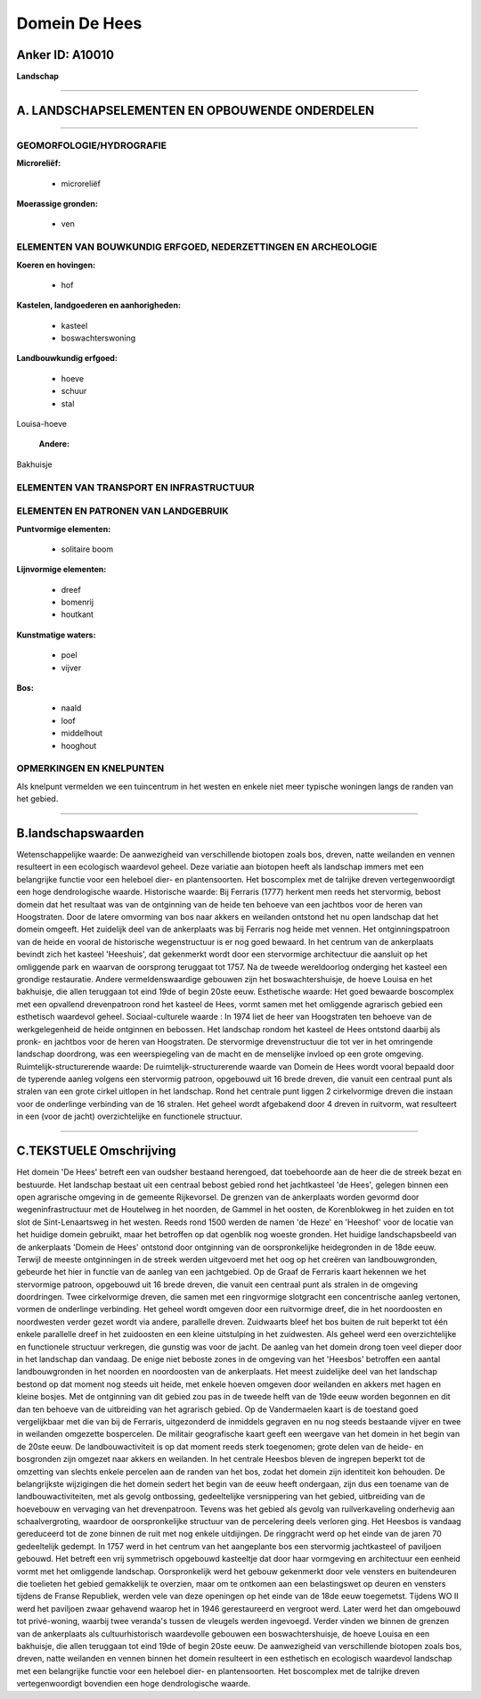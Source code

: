 Domein De Hees
==============

Anker ID: A10010
----------------

**Landschap**

--------------

A. LANDSCHAPSELEMENTEN EN OPBOUWENDE ONDERDELEN
-----------------------------------------------

--------------

GEOMORFOLOGIE/HYDROGRAFIE
~~~~~~~~~~~~~~~~~~~~~~~~~

**Microreliëf:**

 * microreliëf


**Moerassige gronden:**

 * ven



ELEMENTEN VAN BOUWKUNDIG ERFGOED, NEDERZETTINGEN EN ARCHEOLOGIE
~~~~~~~~~~~~~~~~~~~~~~~~~~~~~~~~~~~~~~~~~~~~~~~~~~~~~~~~~~~~~~~

**Koeren en hovingen:**

 * hof


**Kastelen, landgoederen en aanhorigheden:**

 * kasteel
 * boswachterswoning


**Landbouwkundig erfgoed:**

 * hoeve
 * schuur
 * stal


Louisa-hoeve

 **Andere:**
Bakhuisje

ELEMENTEN VAN TRANSPORT EN INFRASTRUCTUUR
~~~~~~~~~~~~~~~~~~~~~~~~~~~~~~~~~~~~~~~~~

ELEMENTEN EN PATRONEN VAN LANDGEBRUIK
~~~~~~~~~~~~~~~~~~~~~~~~~~~~~~~~~~~~~

**Puntvormige elementen:**

 * solitaire boom


**Lijnvormige elementen:**

 * dreef
 * bomenrij
 * houtkant

**Kunstmatige waters:**

 * poel
 * vijver


**Bos:**

 * naald
 * loof
 * middelhout
 * hooghout



OPMERKINGEN EN KNELPUNTEN
~~~~~~~~~~~~~~~~~~~~~~~~~

Als knelpunt vermelden we een tuincentrum in het westen en enkele niet
meer typische woningen langs de randen van het gebied.

--------------

B.landschapswaarden
-------------------

Wetenschappelijke waarde:
De aanwezigheid van verschillende biotopen zoals bos, dreven, natte
weilanden en vennen resulteert in een ecologisch waardevol geheel. Deze
variatie aan biotopen heeft als landschap immers met een belangrijke
functie voor een heleboel dier- en plantensoorten. Het boscomplex met de
talrijke dreven vertegenwoordigt een hoge dendrologische waarde.
Historische waarde:
Bij Ferraris (1777) herkent men reeds het stervormig, bebost domein
dat het resultaat was van de ontginning van de heide ten behoeve van een
jachtbos voor de heren van Hoogstraten. Door de latere omvorming van bos
naar akkers en weilanden ontstond het nu open landschap dat het domein
omgeeft. Het zuidelijk deel van de ankerplaats was bij Ferraris nog
heide met vennen. Het ontginningspatroon van de heide en vooral de
historische wegenstructuur is er nog goed bewaard. In het centrum van de
ankerplaats bevindt zich het kasteel 'Heeshuis', dat gekenmerkt wordt
door een stervormige architectuur die aansluit op het omliggende park en
waarvan de oorsprong teruggaat tot 1757. Na de tweede wereldoorlog
onderging het kasteel een grondige restauratie. Andere
vermeldenswaardige gebouwen zijn het boswachtershuisje, de hoeve Louisa
en het bakhuisje, die allen teruggaan tot eind 19de of begin 20ste eeuw.
Esthetische waarde: Het goed bewaarde boscomplex met een opvallend
drevenpatroon rond het kasteel de Hees, vormt samen met het omliggende
agrarisch gebied een esthetisch waardevol geheel.
Sociaal-culturele waarde : In 1974 liet de heer van Hoogstraten ten
behoeve van de werkgelegenheid de heide ontginnen en bebossen. Het
landschap rondom het kasteel de Hees ontstond daarbij als pronk- en
jachtbos voor de heren van Hoogstraten. De stervormige drevenstructuur
die tot ver in het omringende landschap doordrong, was een
weerspiegeling van de macht en de menselijke invloed op een grote
omgeving.
Ruimtelijk-structurerende waarde:
De ruimtelijk-structurerende waarde van Domein de Hees wordt vooral
bepaald door de typerende aanleg volgens een stervormig patroon,
opgebouwd uit 16 brede dreven, die vanuit een centraal punt als stralen
van een grote cirkel uitlopen in het landschap. Rond het centrale punt
liggen 2 cirkelvormige dreven die instaan voor de onderlinge verbinding
van de 16 stralen. Het geheel wordt afgebakend door 4 dreven in
ruitvorm, wat resulteert in een (voor de jacht) overzichtelijke en
functionele structuur.

--------------

C.TEKSTUELE Omschrijving
------------------------

Het domein 'De Hees' betreft een van oudsher bestaand herengoed, dat
toebehoorde aan de heer die de streek bezat en bestuurde. Het landschap
bestaat uit een centraal bebost gebied rond het jachtkasteel 'de Hees',
gelegen binnen een open agrarische omgeving in de gemeente Rijkevorsel.
De grenzen van de ankerplaats worden gevormd door wegeninfrastructuur
met de Houtelweg in het noorden, de Gammel in het oosten, de
Korenblokweg in het zuiden en tot slot de Sint-Lenaartsweg in het
westen. Reeds rond 1500 werden de namen 'de Heze' en 'Heeshof' voor de
locatie van het huidige domein gebruikt, maar het betroffen op dat
ogenblik nog woeste gronden. Het huidige landschapsbeeld van de
ankerplaats 'Domein de Hees' ontstond door ontginning van de
oorspronkelijke heidegronden in de 18de eeuw. Terwijl de meeste
ontginningen in de streek werden uitgevoerd met het oog op het creëren
van landbouwgronden, gebeurde het hier in functie van de aanleg van een
jachtgebied. Op de Graaf de Ferraris kaart hekennen we het stervormige
patroon, opgebouwd uit 16 brede dreven, die vanuit een centraal punt als
stralen in de omgeving doordringen. Twee cirkelvormige dreven, die samen
met een ringvormige slotgracht een concentrische aanleg vertonen, vormen
de onderlinge verbinding. Het geheel wordt omgeven door een ruitvormige
dreef, die in het noordoosten en noordwesten verder gezet wordt via
andere, parallelle dreven. Zuidwaarts bleef het bos buiten de ruit
beperkt tot één enkele parallelle dreef in het zuidoosten en een kleine
uitstulping in het zuidwesten. Als geheel werd een overzichtelijke en
functionele structuur verkregen, die gunstig was voor de jacht. De
aanleg van het domein drong toen veel dieper door in het landschap dan
vandaag. De enige niet beboste zones in de omgeving van het 'Heesbos'
betroffen een aantal landbouwgronden in het noorden en noordoosten van
de ankerplaats. Het meest zuidelijke deel van het landschap bestond op
dat moment nog steeds uit heide, met enkele hoeven omgeven door
weilanden en akkers met hagen en kleine bosjes. Met de ontginning van
dit gebied zou pas in de tweede helft van de 19de eeuw worden begonnen
en dit dan ten behoeve van de uitbreiding van het agrarisch gebied. Op
de Vandermaelen kaart is de toestand goed vergelijkbaar met die van bij
de Ferraris, uitgezonderd de inmiddels gegraven en nu nog steeds
bestaande vijver en twee in weilanden omgezette bospercelen. De militair
geografische kaart geeft een weergave van het domein in het begin van de
20ste eeuw. De landbouwactiviteit is op dat moment reeds sterk
toegenomen; grote delen van de heide- en bosgronden zijn omgezet naar
akkers en weilanden. In het centrale Heesbos bleven de ingrepen beperkt
tot de omzetting van slechts enkele percelen aan de randen van het bos,
zodat het domein zijn identiteit kon behouden. De belangrijkste
wijzigingen die het domein sedert het begin van de eeuw heeft ondergaan,
zijn dus een toename van de landbouwactiviteiten, met als gevolg
ontbossing, gedeeltelijke versnippering van het gebied, uitbreiding van
de hoevebouw en vervaging van het drevenpatroon. Tevens was het gebied
als gevolg van ruilverkaveling onderhevig aan schaalvergroting, waardoor
de oorspronkelijke structuur van de percelering deels verloren ging. Het
Heesbos is vandaag gereduceerd tot de zone binnen de ruit met nog enkele
uitdijingen. De ringgracht werd op het einde van de jaren 70
gedeeltelijk gedempt. In 1757 werd in het centrum van het aangeplante
bos een stervormig jachtkasteel of paviljoen gebouwd. Het betreft een
vrij symmetrisch opgebouwd kasteeltje dat door haar vormgeving en
architectuur een eenheid vormt met het omliggende landschap.
Oorspronkelijk werd het gebouw gekenmerkt door vele vensters en
buitendeuren die toelieten het gebied gemakkelijk te overzien, maar om
te ontkomen aan een belastingswet op deuren en vensters tijdens de
Franse Republiek, werden vele van deze openingen op het einde van de
18de eeuw toegemetst. Tijdens WO II werd het paviljoen zwaar gehavend
waarop het in 1946 gerestaureerd en vergroot werd. Later werd het dan
omgebouwd tot privé-woning, waarbij twee veranda's tussen de vleugels
werden ingevoegd. Verder vinden we binnen de grenzen van de ankerplaats
als cultuurhistorisch waardevolle gebouwen een boswachtershuisje, de
hoeve Louisa en een bakhuisje, die allen teruggaan tot eind 19de of
begin 20ste eeuw. De aanwezigheid van verschillende biotopen zoals bos,
dreven, natte weilanden en vennen binnen het domein resulteert in een
esthetisch en ecologisch waardevol landschap met een belangrijke functie
voor een heleboel dier- en plantensoorten. Het boscomplex met de
talrijke dreven vertegenwoordigt bovendien een hoge dendrologische
waarde.
